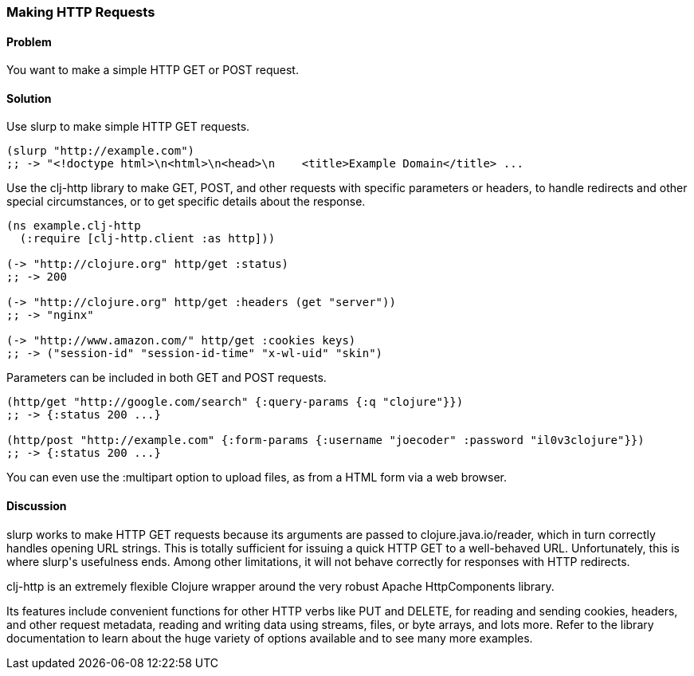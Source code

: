 [au="John Cromartie"]
=== Making HTTP Requests

==== Problem

You want to make a simple HTTP GET or POST request.

==== Solution

Use +slurp+ to make simple HTTP GET requests.

[source,clojure]
----
(slurp "http://example.com")
;; -> "<!doctype html>\n<html>\n<head>\n    <title>Example Domain</title> ...
----

Use the +clj-http+ library to make GET, POST, and other requests with
specific parameters or headers, to handle redirects and other special
circumstances, or to get specific details about the response.

[source,clojure]
----
(ns example.clj-http
  (:require [clj-http.client :as http]))

(-> "http://clojure.org" http/get :status)
;; -> 200

(-> "http://clojure.org" http/get :headers (get "server"))
;; -> "nginx"

(-> "http://www.amazon.com/" http/get :cookies keys)
;; -> ("session-id" "session-id-time" "x-wl-uid" "skin")
----

Parameters can be included in both GET and POST requests.

[source,clojure]
----
(http/get "http://google.com/search" {:query-params {:q "clojure"}})
;; -> {:status 200 ...}

(http/post "http://example.com" {:form-params {:username "joecoder" :password "il0v3clojure"}})
;; -> {:status 200 ...}
----

You can even use the +:multipart+ option to upload files, as from a
HTML form via a web browser.

==== Discussion

+slurp+ works to make HTTP GET requests because its arguments are
passed to +clojure.java.io/reader+, which in turn correctly handles
opening URL strings. This is totally sufficient for issuing a quick
HTTP GET to a well-behaved URL. Unfortunately, this is where +slurp+'s
usefulness ends. Among other limitations, it will not behave correctly
for responses with HTTP redirects.

+clj-http+ is an extremely flexible Clojure wrapper around the very
robust Apache HttpComponents library.

Its features include convenient functions for other HTTP verbs like
PUT and DELETE, for reading and sending cookies, headers, and other
request metadata, reading and writing data using streams, files, or
byte arrays, and lots more. Refer to the library documentation to
learn about the huge variety of options available and to see many more
examples.
